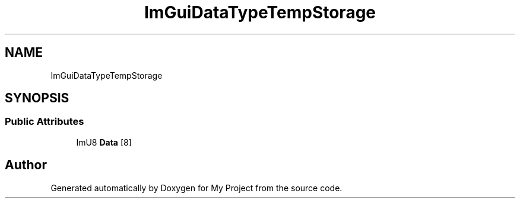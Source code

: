.TH "ImGuiDataTypeTempStorage" 3 "Wed Feb 1 2023" "Version Version 0.0" "My Project" \" -*- nroff -*-
.ad l
.nh
.SH NAME
ImGuiDataTypeTempStorage
.SH SYNOPSIS
.br
.PP
.SS "Public Attributes"

.in +1c
.ti -1c
.RI "ImU8 \fBData\fP [8]"
.br
.in -1c

.SH "Author"
.PP 
Generated automatically by Doxygen for My Project from the source code\&.
